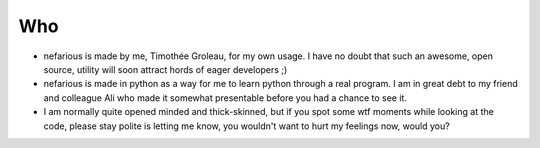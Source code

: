 Who
---
* nefarious is made by me, Timothée Groleau, for my own usage. I have no doubt that such an awesome, open source, utility will soon attract hords of eager developers ;)
* nefarious is made in python as a way for me to learn python through a real program. I am in great debt to my friend and colleague Ali who made it somewhat presentable before you had a chance to see it.
* I am normally quite opened minded and thick-skinned, but if you spot some wtf moments while looking at the code, please stay polite is letting me know, you wouldn't want to hurt my feelings now, would you?
